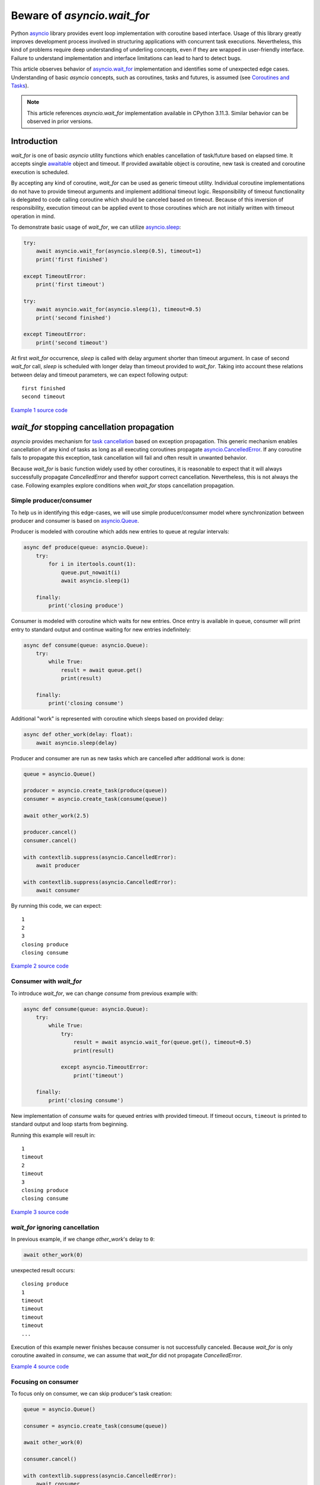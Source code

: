 Beware of `asyncio.wait_for`
============================

Python `asyncio`_ library provides event loop implementation with
coroutine based interface. Usage of this library greatly improves development
process involved in structuring applications with concurrent task executions.
Nevertheless, this kind of problems require deep understanding of
underling concepts, even if they are wrapped in user-friendly interface.
Failure to understand implementation and interface limitations can lead to
hard to detect bugs.

This article observes behavior of `asyncio.wait_for`_ implementation
and identifies some of unexpected edge cases. Understanding of
basic `asyncio` concepts, such as coroutines, tasks and futures, is assumed
(see `Coroutines and Tasks`_).

.. note::

    This article references `asyncio.wait_for` implementation available
    in CPython 3.11.3. Similar behavior can be observed in prior versions.


Introduction
------------

`wait_for` is one of basic `asyncio` utility functions which enables
cancellation of task/future based on elapsed time. It accepts single
`awaitable`_ object and timeout. If provided awaitable object is coroutine,
new task is created and coroutine execution is scheduled.

By accepting any kind of coroutine, `wait_for` can be used as generic timeout
utility. Individual coroutine implementations do not have to provide timeout
arguments and implement additional timeout logic. Responsibility of timeout
functionality is delegated to code calling coroutine which should be canceled
based on timeout. Because of this inversion of responsibility, execution
timeout can be applied event to those coroutines which are not initially
written with timeout operation in mind.

To demonstrate basic usage of `wait_for`, we can utilize `asyncio.sleep`_:

.. code:: python

    try:
        await asyncio.wait_for(asyncio.sleep(0.5), timeout=1)
        print('first finished')

    except TimeoutError:
        print('first timeout')

    try:
        await asyncio.wait_for(asyncio.sleep(1), timeout=0.5)
        print('second finished')

    except TimeoutError:
        print('second timeout')

At first `wait_for` occurrence, `sleep` is called with delay argument shorter
than timeout argument. In case of second `wait_for` call, `sleep` is scheduled
with longer delay than timeout provided to `wait_for`. Taking into account
these relations between delay and timeout parameters, we can expect following
output::

    first finished
    second timeout

`Example 1 source code`_


`wait_for` stopping cancellation propagation
--------------------------------------------

`asyncio` provides mechanism for `task cancellation`_ based on exception
propagation. This generic mechanism enables cancellation of any kind of tasks
as long as all executing coroutines propagate `asyncio.CancelledError`_.
If any coroutine fails to propagate this exception, task cancellation will
fail and often result in unwanted behavior.

Because `wait_for` is basic function widely used by other coroutines, it
is reasonable to expect that it will always successfully propagate
`CancelledError` and therefor support correct cancellation. Nevertheless, this
is not always the case. Following examples explore conditions when
`wait_for` stops cancellation propagation.


Simple producer/consumer
''''''''''''''''''''''''

To help us in identifying this edge-cases, we will use simple producer/consumer
model where synchronization between producer and consumer is based on
`asyncio.Queue`_.

Producer is modeled with coroutine which adds new entries to queue at regular
intervals:

.. code:: python

    async def produce(queue: asyncio.Queue):
        try:
            for i in itertools.count(1):
                queue.put_nowait(i)
                await asyncio.sleep(1)

        finally:
            print('closing produce')

Consumer is modeled with coroutine which waits for new entries. Once entry
is available in queue, consumer will print entry to standard output and
continue waiting for new entries indefinitely:

.. code:: python

    async def consume(queue: asyncio.Queue):
        try:
            while True:
                result = await queue.get()
                print(result)

        finally:
            print('closing consume')

Additional "work" is represented with coroutine which sleeps based on
provided delay:

.. code:: python

    async def other_work(delay: float):
        await asyncio.sleep(delay)

Producer and consumer are run as new tasks which are cancelled after additional
work is done:

.. code:: python

    queue = asyncio.Queue()

    producer = asyncio.create_task(produce(queue))
    consumer = asyncio.create_task(consume(queue))

    await other_work(2.5)

    producer.cancel()
    consumer.cancel()

    with contextlib.suppress(asyncio.CancelledError):
        await producer

    with contextlib.suppress(asyncio.CancelledError):
        await consumer

By running this code, we can expect::

    1
    2
    3
    closing produce
    closing consume

`Example 2 source code`_


Consumer with `wait_for`
''''''''''''''''''''''''

To introduce `wait_for`, we can change `consume` from previous example with:

.. code:: python

    async def consume(queue: asyncio.Queue):
        try:
            while True:
                try:
                    result = await asyncio.wait_for(queue.get(), timeout=0.5)
                    print(result)

                except asyncio.TimeoutError:
                    print('timeout')

        finally:
            print('closing consume')

New implementation of `consume` waits for queued entries with provided
timeout. If timeout occurs, ``timeout`` is printed to standard output and
loop starts from beginning.

Running this example will result in::

    1
    timeout
    2
    timeout
    3
    closing produce
    closing consume

`Example 3 source code`_


`wait_for` ignoring cancellation
''''''''''''''''''''''''''''''''

In previous example, if we change `other_work`'s delay to ``0``:

.. code:: python

    await other_work(0)

unexpected result occurs::

    closing produce
    1
    timeout
    timeout
    timeout
    timeout
    ...

Execution of this example newer finishes because consumer is not successfully
canceled. Because `wait_for` is only coroutine awaited in `consume`, we
can assume that `wait_for` did not propagate `CancelledError`.

`Example 4 source code`_


Focusing on consumer
''''''''''''''''''''

To focus only on consumer, we can skip producer's task creation:

.. code:: python

    queue = asyncio.Queue()

    consumer = asyncio.create_task(consume(queue))

    await other_work(0)

    consumer.cancel()

    with contextlib.suppress(asyncio.CancelledError):
        await consumer

Just by removing producer, consumer task is successfully canceled::

    closing consume

`Example 5 source code`_


Identifying edge-case
'''''''''''''''''''''

Because producer and consumer only interact through queue, we can expect that
queue state is significant in occurrence of unwanted behavior. To test this
hypothesis, instead of empty queue, non empty queue is provided to `consume`:

.. code:: python

    queue = asyncio.Queue()
    queue.put_nowait(1)

This change is sufficient for introduction of unwanted behavior::

    1
    timeout
    timeout
    timeout
    timeout
    ...

This example demonstrates that behavior of `wait_for` is dependent of
provided awaitable's behavior which can even result in stopping
`CancelledError` propagation. To accomplish this, we have used
``asyncio.sleep(0)`` as a way to schedule precise task cancellation depending
on task creation. Same sequence of `create_task` and `cancel` calls can easily
occur in real-word scenarios. Because of this, great care must be taken when
`wait_for` is used, taking into account behavior of provided awaitable and
possible cancellation timing of task executing `wait_for`.

`Example 6 source code`_


Alternative implementation
--------------------------

`hat-aio`_ implements `hat.aio.wait_for`_ which can be used as drop-in
replacement for `asyncio.wait_for`_. Together with propagation of
`CancelledError`, this implementation provides
`hat.aio.CancelledWithResultError`_. `CancelledWithResultError` extends
`CancelledError` with additional result/exception. This result/exception
contains awaitable's result in case when result is available and `wait_for`
is cancelled at the same time. Because this exception is also `CancelledError`,
all existing code catching `CancelledError` will continue to work.
In cases where obtaining result is necessary, even when `CancelledError` is
raised (e.g. result is associated with resource which requires explicit
cleanup), `CancelledWithResultError` can be used.


`asyncio.wait_for` example
''''''''''''''''''''''''''

In this example, awaitable produces result at the same time waiting task
is canceled:

.. code:: python

    async def do_work(future: asyncio.Future):
        await asyncio.sleep(1)
        return 42

    loop = asyncio.get_running_loop()
    future = loop.create_future()

    work_task = asyncio.create_task(do_work(future))
    wait_task = asyncio.create_task(asyncio.wait_for(work_task, timeout=2))

    await asyncio.sleep(1)

    print('work task done', work_task.done())
    print('wait task done', wait_task.done())
    wait_task.cancel()

    try:
        result = await wait_task
        print(result)

    except asyncio.CancelledError:
        print('cancelled')

Running this example results in::

    work task done False
    wait task done False
    42

`Example 7 source code`_


`hat.aio.wait_for` example
''''''''''''''''''''''''''

If we replace `asyncio.wait_for` with `hat.aio.wait_for`:

.. code:: python

    wait_task = asyncio.create_task(hat.aio.wait_for(work_task, timeout=2))

result is::

    work task done False
    wait task done False
    cancelled

If obtaining result is required, `CancelledError` can be replaced with
`CancelledWithResultError`:

.. code:: python

    except hat.aio.CancelledWithResultError as e:
        print('cancelled with result', e.result)

which results is::

    work task done False
    wait task done False
    cancelled with result 42

`Example 8 source code`_


.. _asyncio: https://docs.python.org/3/library/asyncio.html
.. _asyncio.wait_for: https://docs.python.org/3/library/asyncio-task.html#asyncio.wait_for
.. _Coroutines and Tasks: https://docs.python.org/3/library/asyncio-task.html
.. _awaitable: https://docs.python.org/3/library/asyncio-task.html#asyncio-awaitables
.. _asyncio.sleep: https://docs.python.org/3/library/asyncio-task.html#asyncio.sleep
.. _task cancellation: https://docs.python.org/3/library/asyncio-task.html#task-cancellation
.. _asyncio.CancelledError: https://docs.python.org/3/library/asyncio-exceptions.html#asyncio.CancelledError
.. _asyncio.Queue: https://docs.python.org/3/library/asyncio-queue.html#asyncio.Queue
.. _hat-aio: https://hat-aio.hat-open.com/
.. _hat.aio.wait_for: https://hat-aio.hat-open.com/py_api/hat/aio.html#wait_for
.. _hat.aio.CancelledWithResultError: https://hat-aio.hat-open.com/py_api/hat/aio.html#CancelledWithResultError

.. _Example 1 source code: asyncio_wait_for/example1.py
.. _Example 2 source code: asyncio_wait_for/example2.py
.. _Example 3 source code: asyncio_wait_for/example3.py
.. _Example 4 source code: asyncio_wait_for/example4.py
.. _Example 5 source code: asyncio_wait_for/example5.py
.. _Example 6 source code: asyncio_wait_for/example6.py
.. _Example 7 source code: asyncio_wait_for/example7.py
.. _Example 8 source code: asyncio_wait_for/example8.py
